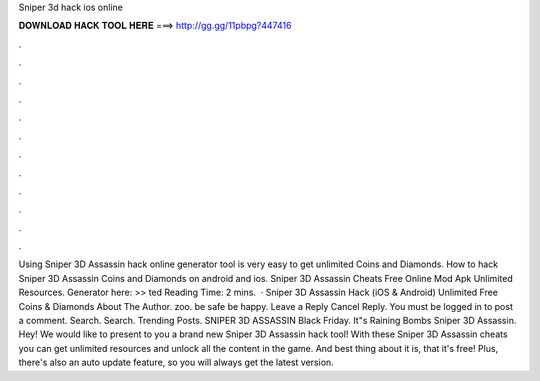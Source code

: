 Sniper 3d hack ios online

𝐃𝐎𝐖𝐍𝐋𝐎𝐀𝐃 𝐇𝐀𝐂𝐊 𝐓𝐎𝐎𝐋 𝐇𝐄𝐑𝐄 ===> http://gg.gg/11pbpg?447416

.

.

.

.

.

.

.

.

.

.

.

.

Using Sniper 3D Assassin hack online generator tool is very easy to get unlimited Coins and Diamonds. How to hack Sniper 3D Assassin Coins and Diamonds on android and ios. Sniper 3D Assassin Cheats Free Online Mod Apk Unlimited Resources. Generator here: >> ted Reading Time: 2 mins.  · Sniper 3D Assassin Hack (iOS & Android) Unlimited Free Coins & Diamonds About The Author. zoo. be safe be happy. Leave a Reply Cancel Reply. You must be logged in to post a comment. Search. Search. Trending Posts. SNIPER 3D ASSASSIN Black Friday. It"s Raining Bombs Sniper 3D Assassin. Hey! We would like to present to you a brand new Sniper 3D Assassin hack tool! With these Sniper 3D Assassin cheats you can get unlimited resources and unlock all the content in the game. And best thing about it is, that it's free! Plus, there's also an auto update feature, so you will always get the latest version.